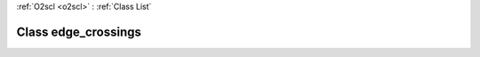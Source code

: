 :ref:`O2scl <o2scl>` : :ref:`Class List`

.. _edge_crossings:

Class edge_crossings
====================

.. doxygenclass:: o2scl::edge_crossings
